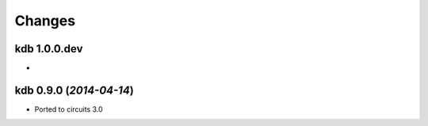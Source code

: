 Changes
-------


kdb 1.0.0.dev
.............

-


kdb 0.9.0 (*2014-04-14*)
........................

- Ported to circuits 3.0

